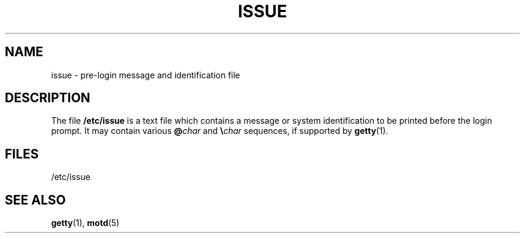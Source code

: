 .\" Copyright (c) 1993 Michael Haardt (michael@moria.de), Fri Apr  2 11:32:09 MET DST 1993
.\"
.\" This is free documentation; you can redistribute it and/or
.\" modify it under the terms of the GNU General Public License as
.\" published by the Free Software Foundation; either version 2 of
.\" the License, or (at your option) any later version.
.\"
.\" The GNU General Public License's references to "object code"
.\" and "executables" are to be interpreted as the output of any
.\" document formatting or typesetting system, including
.\" intermediate and printed output.
.\"
.\" This manual is distributed in the hope that it will be useful,
.\" but WITHOUT ANY WARRANTY; without even the implied warranty of
.\" MERCHANTABILITY or FITNESS FOR A PARTICULAR PURPOSE.  See the
.\" GNU General Public License for more details.
.\"
.\" You should have received a copy of the GNU General Public
.\" License along with this manual; if not, write to the Free
.\" Software Foundation, Inc., 59 Temple Place, Suite 330, Boston, MA 02111,
.\" USA.
.\" 
.\" Modified Sun Jul 25 11:06:22 1993 by Rik Faith <faith@cs.unc.edu>
.\" Modified Mon Oct 21 17:47:19 EDT 1996 by Eric S. Raymond <esr@thyrsus.com>
.TH ISSUE 5 1993-07-24 "Linux" "Linux Programmer's Manual"
.SH NAME
issue \- pre-login message and identification file
.SH DESCRIPTION
The file \fB/etc/issue\fP is a text file which contains a message or
system identification to be printed before the login prompt.  It may
contain various \fB@\fP\fIchar\fP and \fB\e\fP\fIchar\fP sequences, if
supported by
.BR getty (1).
.SH FILES
/etc/issue
.SH "SEE ALSO"
.BR getty (1),
.BR motd (5)
